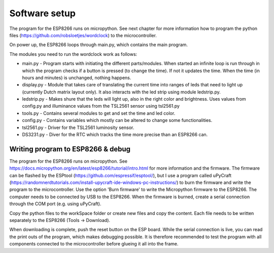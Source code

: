 Software setup
=================
The program for the ESP8266 runs on micropython. See next chapter for more information how to program the python files (https://github.com/robsloetjes/wordclock) to the microcontroller.

On power up, the ESP8266 loops through main.py, which contains the main program. 

The modules you need to run the wordclock work as follows:

* main.py - Program starts with initiating the different parts/modules. When started an infinite loop is run through in which the program checks if a button is pressed (to change the time). If not it updates the time. When the time (in hours and minutes) is unchanged, nothing happens.
* display.py - Module that takes care of translating the current time into ranges of leds that need to light up (currently Dutch matrix layout only). It also interacts with the led strip using module ledstrip.py. 
* ledstrip.py - Makes shure that the leds will light up, also in the right color and brightness. Uses values from config.py and illuminance values from the TSL2561 sensor using tsl2561.py
* tools.py - Contains several modules to get and set the time and led color.
* config.py - Contains variables which mostly can be altered to change some functionalities.
* tsl2561.py - Driver for the TSL2561 luminosity sensor.
* DS3231.py - Diver for the RTC which tracks the time more precise than an ESP8266 can.

Writing program to ESP8266 & debug
----------------------------------
The program for the ESP8266 runs on micropython. See https://docs.micropython.org/en/latest/esp8266/tutorial/intro.html for more information and the firmware. The firmware can be flashed by the ESPtool (https://github.com/espressif/esptool/), but I use a program called uPyCraft (https://randomnerdtutorials.com/install-upycraft-ide-windows-pc-instructions/) to burn the firmware and write the program to the microcontroller. Use the option 'Burn firmware' to write the Micropython firmware to the ESP8266. The computer needs to be connected by USB to the ESP8266. When the firmware is burned, create a serial connection through the COM port (e.g. using uPyCraft). 

Copy the python files to the workSpace folder or create new files and copy the content. Each file needs to be written separately to the ESP8266 (Tools -> Download).

When downloading is complete, push the reset button on the ESP board. While the serial connection is live, you can read the print outs of the program, which makes debugging possible. It is therefore recommended to test the program with all components connected to the microcontroller before glueing it all into the frame. 
